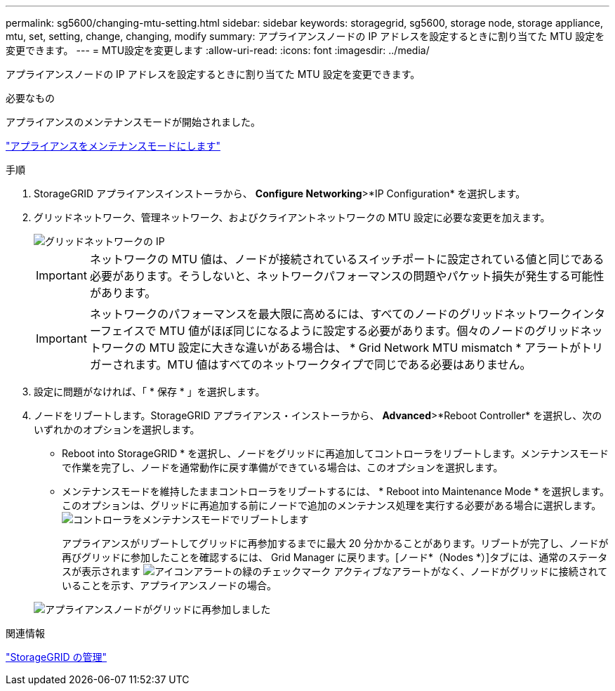 ---
permalink: sg5600/changing-mtu-setting.html 
sidebar: sidebar 
keywords: storagegrid, sg5600, storage node, storage appliance, mtu, set, setting, change, changing, modify 
summary: アプライアンスノードの IP アドレスを設定するときに割り当てた MTU 設定を変更できます。 
---
= MTU設定を変更します
:allow-uri-read: 
:icons: font
:imagesdir: ../media/


[role="lead"]
アプライアンスノードの IP アドレスを設定するときに割り当てた MTU 設定を変更できます。

.必要なもの
アプライアンスのメンテナンスモードが開始されました。

link:placing-appliance-into-maintenance-mode.html["アプライアンスをメンテナンスモードにします"]

.手順
. StorageGRID アプライアンスインストーラから、 *Configure Networking*>*IP Configuration* を選択します。
. グリッドネットワーク、管理ネットワーク、およびクライアントネットワークの MTU 設定に必要な変更を加えます。
+
image::../media/grid_network_static.png[グリッドネットワークの IP]

+

IMPORTANT: ネットワークの MTU 値は、ノードが接続されているスイッチポートに設定されている値と同じである必要があります。そうしないと、ネットワークパフォーマンスの問題やパケット損失が発生する可能性があります。

+

IMPORTANT: ネットワークのパフォーマンスを最大限に高めるには、すべてのノードのグリッドネットワークインターフェイスで MTU 値がほぼ同じになるように設定する必要があります。個々のノードのグリッドネットワークの MTU 設定に大きな違いがある場合は、 * Grid Network MTU mismatch * アラートがトリガーされます。MTU 値はすべてのネットワークタイプで同じである必要はありません。

. 設定に問題がなければ、「 * 保存 * 」を選択します。
. ノードをリブートします。StorageGRID アプライアンス・インストーラから、 *Advanced*>*Reboot Controller* を選択し、次のいずれかのオプションを選択します。
+
** Reboot into StorageGRID * を選択し、ノードをグリッドに再追加してコントローラをリブートします。メンテナンスモードで作業を完了し、ノードを通常動作に戻す準備ができている場合は、このオプションを選択します。
** メンテナンスモードを維持したままコントローラをリブートするには、 * Reboot into Maintenance Mode * を選択します。このオプションは、グリッドに再追加する前にノードで追加のメンテナンス処理を実行する必要がある場合に選択します。image:../media/reboot_controller_from_maintenance_mode.png["コントローラをメンテナンスモードでリブートします"]
+
アプライアンスがリブートしてグリッドに再参加するまでに最大 20 分かかることがあります。リブートが完了し、ノードが再びグリッドに参加したことを確認するには、 Grid Manager に戻ります。[ノード*（Nodes *）]タブには、通常のステータスが表示されます image:../media/icon_alert_green_checkmark.png["アイコンアラートの緑のチェックマーク"] アクティブなアラートがなく、ノードがグリッドに接続されていることを示す、アプライアンスノードの場合。

+
image::../media/node_rejoin_grid_confirmation.png[アプライアンスノードがグリッドに再参加しました]





.関連情報
link:../admin/index.html["StorageGRID の管理"]

